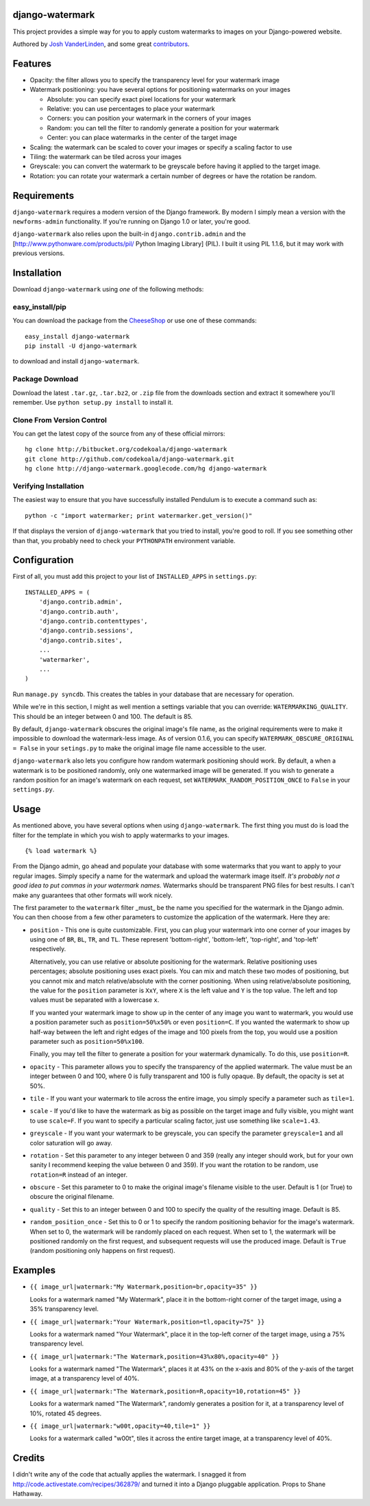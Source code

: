 django-watermark
================

This project provides a simple way for you to apply custom watermarks
to images on your Django-powered website.

Authored by `Josh VanderLinden <http://www.codekoala.com//>`_, and some great
`contributors <https://github.com/codekoala/django-watermark/contributors>`_.

.. image:: https://img.shields.io/pypi/v/django-watermark.svg
    :target: https://pypi.python.org/pypi/django-watermark/

.. image:: https://img.shields.io/pypi/dm/django-watermark.svg
    :target: https://pypi.python.org/pypi/django-watermark/

.. image:: https://img.shields.io/github/license/codekoala/django-watermark.svg
    :target: https://pypi.python.org/pypi/django-watermark/
             
Features
========

* Opacity: the filter allows you to specify the transparency level for your
  watermark image
* Watermark positioning: you have several options for positioning watermarks on
  your images

  * Absolute: you can specify exact pixel locations for your watermark
  * Relative: you can use percentages to place your watermark
  * Corners: you can position your watermark in the corners of your images
  * Random: you can tell the filter to randomly generate a position for your
    watermark
  * Center: you can place watermarks in the center of the target image

* Scaling: the watermark can be scaled to cover your images or specify a
  scaling factor to use
* Tiling: the watermark can be tiled across your images
* Greyscale: you can convert the watermark to be greyscale before having it
  applied to the target image.
* Rotation: you can rotate your watermark a certain number of degrees or have
  the rotation be random.

Requirements
============

``django-watermark`` requires a modern version of the Django framework.  By
modern I simply mean a version with the ``newforms-admin`` functionality.  If
you're running on Django 1.0 or later, you're good.

``django-watermark`` also relies upon the built-in ``django.contrib.admin`` and
the [http://www.pythonware.com/products/pil/ Python Imaging Library] (PIL).  I
built it using PIL 1.1.6, but it may work with previous versions.

Installation
============

Download ``django-watermark`` using *one* of the following methods:

easy_install/pip
----------------

You can download the package from the `CheeseShop
<http://pypi.python.org/pypi/django-watermark/>`_ or use one of these commands::

    easy_install django-watermark
    pip install -U django-watermark

to download and install ``django-watermark``.

Package Download
----------------

Download the latest ``.tar.gz``, ``.tar.bz2``, or ``.zip`` file from the
downloads section and extract it somewhere you'll remember.  Use ``python
setup.py install`` to install it.

Clone From Version Control
--------------------------

You can get the latest copy of the source from any of these official mirrors::

    hg clone http://bitbucket.org/codekoala/django-watermark
    git clone http://github.com/codekoala/django-watermark.git
    hg clone http://django-watermark.googlecode.com/hg django-watermark

Verifying Installation
----------------------

The easiest way to ensure that you have successfully installed Pendulum is to
execute a command such as::

    python -c "import watermarker; print watermarker.get_version()"

If that displays the version of ``django-watermark`` that you tried to install,
you're good to roll.  If you see something other than that, you probably need
to check your ``PYTHONPATH`` environment variable.

Configuration
=============

First of all, you must add this project to your list of ``INSTALLED_APPS`` in
``settings.py``::

    INSTALLED_APPS = (
        'django.contrib.admin',
        'django.contrib.auth',
        'django.contrib.contenttypes',
        'django.contrib.sessions',
        'django.contrib.sites',
        ...
        'watermarker',
        ...
    )

Run ``manage.py syncdb``.  This creates the tables in your database that are
necessary for operation.

While we're in this section, I might as well mention a settings variable that
you can override: ``WATERMARKING_QUALITY``.  This should be an integer between
0 and 100.  The default is 85.

By default, ``django-watermark`` obscures the original image's file name, as
the original requirements were to make it impossible to download the
watermark-less image.  As of version 0.1.6, you can specify
``WATERMARK_OBSCURE_ORIGINAL = False`` in your ``setings.py`` to make the
original image file name accessible to the user.

``django-watermark`` also lets you configure how random watermark positioning
should work.  By default, a when a watermark is to be positioned randomly, only
one watermarked image will be generated.  If you wish to generate a random
position for an image's watermark on each request, set
``WATERMARK_RANDOM_POSITION_ONCE`` to ``False`` in your ``settings.py``.

Usage
=====

As mentioned above, you have several options when using ``django-watermark``.
The first thing you must do is load the filter for the template in which you
wish to apply watermarks to your images.

::

    {% load watermark %}

From the Django admin, go ahead and populate your database with some watermarks
that you want to apply to your regular images.  Simply specify a name for the
watermark and upload the watermark image itself.  *It's probably not a good
idea to put commas in your watermark names.*  Watermarks should be transparent
PNG files for best results.  I can't make any guarantees that other formats
will work nicely.

The first parameter to the ``watermark`` filter _must_ be the name you
specified for the watermark in the Django admin.  You can then choose from a
few other parameters to customize the application of the watermark.  Here they
are:

* ``position`` - This one is quite customizable.  First, you can plug your
  watermark into one corner of your images by using one of ``BR``, ``BL``,
  ``TR``, and ``TL``.  These represent 'bottom-right', 'bottom-left',
  'top-right', and 'top-left' respectively.

  Alternatively, you can use relative or absolute positioning for the
  watermark.  Relative positioning uses percentages; absolute positioning uses
  exact pixels.  You can mix and match these two modes of positioning, but you
  cannot mix and match relative/absolute with the corner positioning.  When
  using relative/absolute positioning, the value for the ``position`` parameter
  is ``XxY``, where ``X`` is the left value and ``Y`` is the top value.  The
  left and top values must be separated with a lowercase ``x``.

  If you wanted your watermark image to show up in the center of any image you
  want to watermark, you would use a position parameter such as
  ``position=50%x50%`` or even ``position=C``.  If you wanted the watermark to
  show up half-way between the left and right edges of the image and 100 pixels
  from the top, you would use a position parameter such as
  ``position=50%x100``.

  Finally, you may tell the filter to generate a position for your watermark
  dynamically.  To do this, use ``position=R``.
* ``opacity`` - This parameter allows you to specify the transparency of the
  applied watermark.  The value must be an integer between 0 and 100, where 0
  is fully transparent and 100 is fully opaque.  By default, the opacity is set
  at 50%.
* ``tile`` - If you want your watermark to tile across the entire image, you
  simply specify a parameter such as ``tile=1``.
* ``scale`` - If you'd like to have the watermark as big as possible on the
  target image and fully visible, you might want to use ``scale=F``.  If you
  want to specify a particular scaling factor, just use something like
  ``scale=1.43``.
* ``greyscale`` - If you want your watermark to be greyscale, you can specify
  the parameter ``greyscale=1`` and all color saturation will go away.
* ``rotation`` - Set this parameter to any integer between 0 and 359 (really
  any integer should work, but for your own sanity I recommend keeping the
  value between 0 and 359).  If you want the rotation to be random, use
  ``rotation=R`` instead of an integer.
* ``obscure`` - Set this parameter to 0 to make the original image's filename
  visible to the user.  Default is 1 (or True) to obscure the original
  filename.
* ``quality`` - Set this to an integer between 0 and 100 to specify the quality
  of the resulting image.  Default is 85.
* ``random_position_once`` - Set this to 0 or 1 to specify the random
  positioning behavior for the image's watermark.  When set to 0, the watermark
  will be randomly placed on each request.  When set to 1, the watermark will
  be positioned randomly on the first request, and subsequent requests will use
  the produced image.  Default is ``True`` (random positioning only happens on
  first request).

Examples
========

* ``{{ image_url|watermark:"My Watermark,position=br,opacity=35" }}``

  Looks for a watermark named "My Watermark", place it in the bottom-right
  corner of the target image, using a 35% transparency level.

* ``{{ image_url|watermark:"Your Watermark,position=tl,opacity=75" }}``

  Looks for a watermark named "Your Watermark", place it in the top-left corner
  of the target image, using a 75% transparency level.

* ``{{ image_url|watermark:"The Watermark,position=43%x80%,opacity=40" }}``

  Looks for a watermark named "The Watermark", places it at 43% on the x-axis
  and 80% of the y-axis of the target image, at a transparency level of 40%.

* ``{{ image_url|watermark:"The Watermark,position=R,opacity=10,rotation=45" }}``

  Looks for a watermark named "The Watermark", randomly generates a position
  for it, at a transparency level of 10%, rotated 45 degrees.

* ``{{ image_url|watermark:"w00t,opacity=40,tile=1" }}``

  Looks for a watermark called "w00t", tiles it across the entire target image,
  at a transparency level of 40%.

Credits
=======

I didn't write any of the code that actually applies the watermark.  I snagged
it from http://code.activestate.com/recipes/362879/ and turned it into a Django
pluggable application. Props to Shane Hathaway.

  
